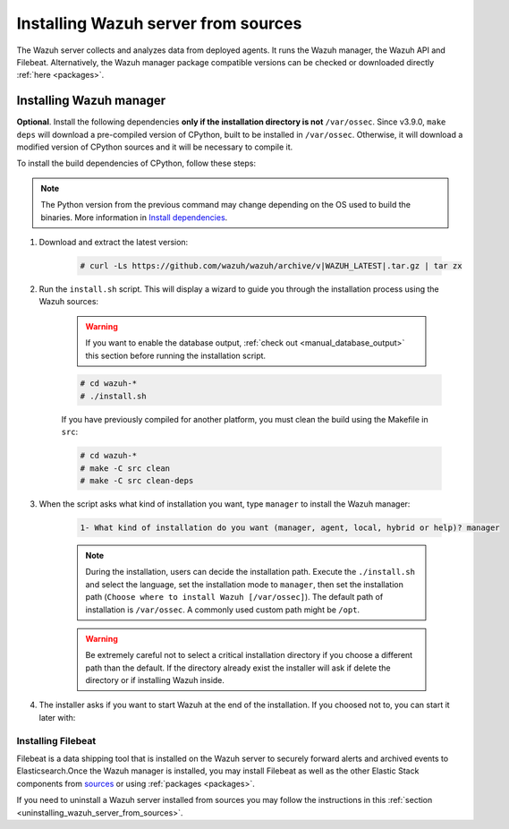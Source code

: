 .. Copyright (C) 2020 Wazuh, Inc.

.. meta:: :description: Wazuh manager sources installation

.. _wazuh_server_source_installation:

Installing Wazuh server from sources
====================================

The Wazuh server collects and analyzes data from deployed agents. It runs the Wazuh manager, the Wazuh API and Filebeat. Alternatively, the Wazuh manager package compatible versions can be checked or downloaded directly :ref:`here <packages>`.


Installing Wazuh manager
~~~~~~~~~~~~~~~~~~~~~~~~

.. tabs::


  .. group-tab:: Yum

    .. code-block:: console

        # yum install make gcc policycoreutils-python automake autoconf libtool
  
  .. group-tab:: APT


    .. code-block:: console

      # apt-get install python gcc make libc6-dev curl policycoreutils automake autoconf libtool

  .. group-tab:: ZYpp


    .. code-block:: console

        # zypper install make gcc policycoreutils-python automake autoconf libtool



**Optional**. Install the following dependencies **only if the installation directory is not** ``/var/ossec``. Since v3.9.0, ``make deps`` will download a pre-compiled version of CPython, built to be installed in ``/var/ossec``. Otherwise, it will download a modified version of CPython sources and it will be necessary to compile it.

To install the build dependencies of CPython, follow these steps:

.. tabs::


  .. group-tab:: Yum

    .. code-block:: console

        # yum install epel-release yum-utils -y
        # yum-builddep python34 -y


  .. group-tab:: APT


    .. code-block:: console

        # echo "deb-src http://deb.debian.org/debian $(lsb_release -cs) main" >> /etc/apt/sources.list
        # apt-get update
        # apt-get build-dep python3.5 -y


  .. group-tab:: ZYpp


    .. code-block:: console

          # zypper install epel-release yum-utils -y
          # zypper-builddep python34 -y



.. note:: The Python version from the previous command may change depending on the OS used to build the binaries. More information in `Install dependencies <https://devguide.python.org/setup/#install-dependencies>`_.

#. Download and extract the latest version:

    .. code-block:: console

      # curl -Ls https://github.com/wazuh/wazuh/archive/v|WAZUH_LATEST|.tar.gz | tar zx

#. Run the ``install.sh`` script. This will display a wizard to guide you through the installation process using the Wazuh sources:

    .. warning::
      If you want to enable the database output, :ref:`check out <manual_database_output>` this section before running the installation script.

    .. code-block:: console

      # cd wazuh-*
      # ./install.sh

    If you have previously compiled for another platform, you must clean the build using the Makefile in ``src``:

    .. code-block:: console

      # cd wazuh-*
      # make -C src clean
      # make -C src clean-deps

#. When the script asks what kind of installation you want, type ``manager`` to install the Wazuh manager:

    .. code-block:: none

      1- What kind of installation do you want (manager, agent, local, hybrid or help)? manager

    .. note::
      During the installation, users can decide the installation path. Execute the ``./install.sh`` and select the language, set the installation mode to ``manager``, then set the installation path (``Choose where to install Wazuh [/var/ossec]``). The default path of installation is ``/var/ossec``. A commonly used custom path might be ``/opt``.

    .. warning::
      Be extremely careful not to select a critical installation directory if you choose a different path than the default. If the directory already exist the installer will ask if delete the directory or if installing Wazuh inside.

#. The installer asks if you want to start Wazuh at the end of the installation. If you choosed not to, you can start it later with:

.. tabs::


  .. group-tab:: Systemd


    .. code-block:: console

      # systemctl start wazuh-manager


  .. group-tab:: SysV Init

    .. code-block:: console

      # service wazuh-manager start



Installing Filebeat
-------------------

Filebeat is a data shipping tool that is installed on the Wazuh server to securely forward alerts and archived events to Elasticsearch.Once the Wazuh manager is installed, you may install Filebeat as well as the other Elastic Stack components from `sources <https://www.elastic.co/guide/en/beats/devguide/current/beats-contributing.html>`_ or using :ref:`packages  <packages>`.


If you need to uninstall a Wazuh server installed from sources you may follow the instructions in this :ref:`section  <uninstalling_wazuh_server_from_sources>`.

